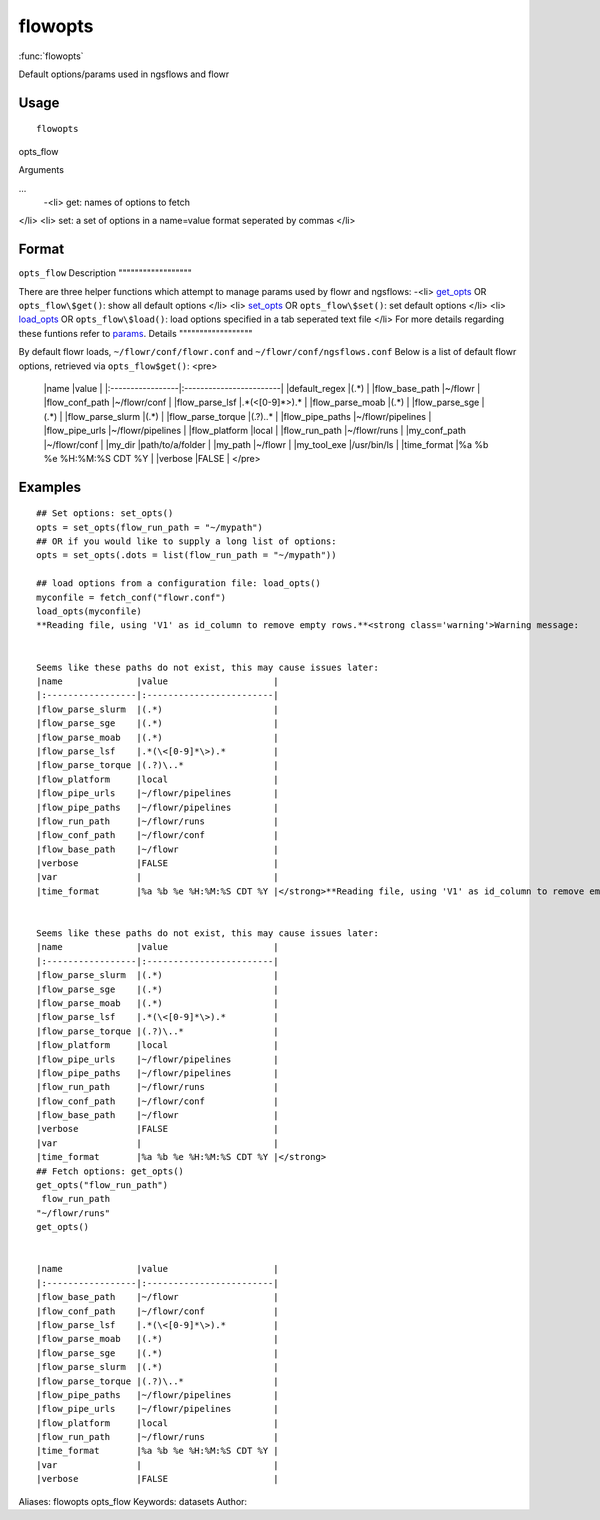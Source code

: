 .. Generated by rtd (read the docs package in R)
   please do not edit by hand.







flowopts
===============

:func:`flowopts`

Default options/params used in ngsflows and flowr

Usage
""""""""""""""""""
::

 flowopts

opts_flow

Arguments

...
    -<li> get: names of options to fetch
</li>
<li> set: a set of options in a name=value format seperated by commas
</li>




Format
""""""""""""""""""

``opts_flow``
Description
""""""""""""""""""

There are three helper functions which attempt to manage params used by flowr and ngsflows:
-<li> `get_opts <http://www.inside-r.org/packages/cran/params/docs/params>`_ OR ``opts_flow\$get()``: show all default options
</li>
<li> `set_opts <http://www.inside-r.org/packages/cran/params/docs/params>`_ OR ``opts_flow\$set()``: set default options
</li>
<li> `load_opts <http://www.inside-r.org/packages/cran/params/docs/params>`_ OR ``opts_flow\$load()``: load options specified in a tab seperated text file
</li>
For more details regarding these funtions refer to `params <http://www.inside-r.org/packages/cran/params/docs/params>`_.
Details
""""""""""""""""""

By default flowr loads, ``~/flowr/conf/flowr.conf`` and ``~/flowr/conf/ngsflows.conf``
Below is a list of default flowr options, retrieved via
``opts_flow$get()``:
<pre>
	|name              |value                    |
	|:-----------------|:------------------------|
	|default_regex     |(.*)                     |
	|flow_base_path    |~/flowr                  |
	|flow_conf_path    |~/flowr/conf             |
	|flow_parse_lsf    |.*(\<[0-9]*\>).*         |
	|flow_parse_moab   |(.*)                     |
	|flow_parse_sge    |(.*)                     |
	|flow_parse_slurm  |(.*)                     |
	|flow_parse_torque |(.?)\..*                 |
	|flow_pipe_paths   |~/flowr/pipelines        |
	|flow_pipe_urls    |~/flowr/pipelines        |
	|flow_platform     |local                    |
	|flow_run_path     |~/flowr/runs             |
	|my_conf_path      |~/flowr/conf             |
	|my_dir            |path/to/a/folder         |
	|my_path           |~/flowr                  |
	|my_tool_exe       |/usr/bin/ls              |
	|time_format       |%a %b %e %H:%M:%S CDT %Y |
	|verbose           |FALSE                    |
	</pre>


Examples
""""""""""""""""""
::

 ## Set options: set_opts()
 opts = set_opts(flow_run_path = "~/mypath")
 ## OR if you would like to supply a long list of options:
 opts = set_opts(.dots = list(flow_run_path = "~/mypath"))
 
 ## load options from a configuration file: load_opts()
 myconfile = fetch_conf("flowr.conf")
 load_opts(myconfile)
 **Reading file, using 'V1' as id_column to remove empty rows.**<strong class='warning'>Warning message:
 
 
 Seems like these paths do not exist, this may cause issues later:
 |name              |value                    |
 |:-----------------|:------------------------|
 |flow_parse_slurm  |(.*)                     |
 |flow_parse_sge    |(.*)                     |
 |flow_parse_moab   |(.*)                     |
 |flow_parse_lsf    |.*(\<[0-9]*\>).*         |
 |flow_parse_torque |(.?)\..*                 |
 |flow_platform     |local                    |
 |flow_pipe_urls    |~/flowr/pipelines        |
 |flow_pipe_paths   |~/flowr/pipelines        |
 |flow_run_path     |~/flowr/runs             |
 |flow_conf_path    |~/flowr/conf             |
 |flow_base_path    |~/flowr                  |
 |verbose           |FALSE                    |
 |var               |                         |
 |time_format       |%a %b %e %H:%M:%S CDT %Y |</strong>**Reading file, using 'V1' as id_column to remove empty rows.**<strong class='warning'>Warning message:
 
 
 Seems like these paths do not exist, this may cause issues later:
 |name              |value                    |
 |:-----------------|:------------------------|
 |flow_parse_slurm  |(.*)                     |
 |flow_parse_sge    |(.*)                     |
 |flow_parse_moab   |(.*)                     |
 |flow_parse_lsf    |.*(\<[0-9]*\>).*         |
 |flow_parse_torque |(.?)\..*                 |
 |flow_platform     |local                    |
 |flow_pipe_urls    |~/flowr/pipelines        |
 |flow_pipe_paths   |~/flowr/pipelines        |
 |flow_run_path     |~/flowr/runs             |
 |flow_conf_path    |~/flowr/conf             |
 |flow_base_path    |~/flowr                  |
 |verbose           |FALSE                    |
 |var               |                         |
 |time_format       |%a %b %e %H:%M:%S CDT %Y |</strong>
 ## Fetch options: get_opts()
 get_opts("flow_run_path")
  flow_run_path 
 "~/flowr/runs" 
 get_opts()
 
 
 |name              |value                    |
 |:-----------------|:------------------------|
 |flow_base_path    |~/flowr                  |
 |flow_conf_path    |~/flowr/conf             |
 |flow_parse_lsf    |.*(\<[0-9]*\>).*         |
 |flow_parse_moab   |(.*)                     |
 |flow_parse_sge    |(.*)                     |
 |flow_parse_slurm  |(.*)                     |
 |flow_parse_torque |(.?)\..*                 |
 |flow_pipe_paths   |~/flowr/pipelines        |
 |flow_pipe_urls    |~/flowr/pipelines        |
 |flow_platform     |local                    |
 |flow_run_path     |~/flowr/runs             |
 |time_format       |%a %b %e %H:%M:%S CDT %Y |
 |var               |                         |
 |verbose           |FALSE                    |
 
Aliases:
flowopts
opts_flow
Keywords:
datasets
Author:


